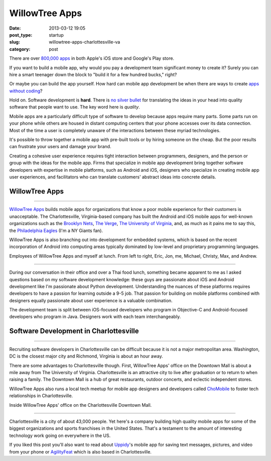 WillowTree Apps
===============

:date: 2013-03-12 19:05
:post_type: startup
:slug: willowtree-apps-charlottesville-va
:category: post


There are over
`800,000 apps <http://ipod.about.com/od/iphonesoftwareterms/qt/apps-in-app-store.htm>`_
in both Apple's iOS store and Google's Play store. 

If you want to build a mobile app, why would you pay a development team 
significant money to create it? Surely you can hire a smart teenager down 
the block to "build it for a few hundred bucks," right?

Or maybe you can build the app yourself. How hard can mobile app development 
be when there are ways to create
`apps without coding <http://blog.laptopmag.com/ios-android-app-without-coding-appmachine>`_?

Hold on. Software development is **hard**. There is 
`no silver bullet <http://faculty.salisbury.edu/~xswang/Research/Papers/SERelated/no-silver-bullet.pdf>`_ 
for translating the ideas in your head into quality software that people 
want to use. The key word here is *quality*. 

Mobile apps are a particularly difficult type of software to
develop because apps require many parts. Some parts run on your phone while
others are housed in distant computing centers that your phone accesses over 
its data connection.  Most of the time a user is completely unaware of the 
interactions between these myriad technologies.

It's possible to throw together a mobile app with pre-built tools or by 
hiring someone on the cheap. But the poor results can frustrate your users 
and damage your brand. 

Creating a cohesive user experience requires tight interaction between 
programmers, designers, and the person or group with the ideas for the 
mobile app. Firms that specialize in mobile app development bring together 
software developers with expertise in mobile platforms, such as Android 
and iOS, designers who specialize in creating mobile app user experiences, 
and facilitators who can translate customers' abstract ideas into concrete 
details.


WillowTree Apps
---------------

.. image:: ../img/130312-willowtree-apps/willowtree-apps-logo.png
  :alt: WillowTree Apps logo
  :width: 100%

----

`WillowTree Apps <http://www.willowtreeapps.com/>`_ builds mobile apps for 
organizations that know a poor mobile experience for their customers is 
unacceptable. The Charlottesville, Virginia-based company has built the 
Android and iOS mobile apps for well-known organizations such as the 
`Brooklyn Nets <http://www.nba.com/nets/nets-official-mobile-app>`__,
`The Verge <http://www.theverge.com/2012/7/17/3164899/the-verge-app-now-available-for-android-and-ios>`_,
`The University of Virginia <http://www.virginia.edu/mobile/>`_,
and, as much as it pains me to say this, 
the 
`Philadelphia Eagles <http://www.philadelphiaeagles.com/fanzone/mobile.html>`_ 
(I'm a NY Giants fan). 

WillowTree Apps is also branching out into development for embedded systems, 
which is based on the recent incorporation of Android into computing areas
typically dominated by low-level and proprietary programming languages.

.. image:: ../img/130312-willowtree-apps/willowtree-apps-team.jpg
  :alt: Developers, designers, and a recruiter from WillowTree Apps
  :width: 100%

Employees of WillowTree Apps and myself at lunch. From left to right,
Eric, Jon, me, Michael, Christy, Max, and Andrew.

----

During our conversation in their office and over a Thai food lunch, something
became apparent to me as I asked questions based on my software development
knowledge: these guys are passionate about iOS and Android 
development like I'm passionate about Python development. Understanding the
nuances of these platforms requires developers to have a passion for learning
outside a 9-5 job. That passion for building on mobile platforms combined 
with designers equally passionate about user experience is a valuable 
combination. 

The development team is split between iOS-focused developers who program
in Objective-C and Android-focused developers who program in Java. Designers
work with each team interchangeably.


Software Development in Charlottesville
---------------------------------------

.. image:: ../img/130312-willowtree-apps/willowtree-apps-location.jpg
  :alt: WillowTree Apps' office location in Charlottesville, Virginia
  :width: 100%
  :target: http://goo.gl/maps/MJ7bh

----

Recruiting software developers in Charlottesville can be difficult because
it is not a major metropolitan area. Washington, DC is the closest major
city and Richmond, Virginia is about an hour away. 

There are some advantages to Charlottesville though. First, WillowTree Apps'
office on the Downtown Mall is about a mile away from The University of 
Virginia. Charlottesville is an attractive city to live after graduation or 
to return to when raising a family. The Downtown Mall is a hub of great
restaurants, outdoor concerts, and eclectic independent stores.

WillowTree Apps also runs a local tech meetup for mobile app designers and
developers called `ChoMobile <http://www.meetup.com/cho-mobile/>`_ to foster
tech relationships in Charlottesville.

.. image:: ../img/130312-willowtree-apps/willowtree-apps-office.jpg
  :alt: WillowTree Apps' office
  :width: 100%

Inside WillowTree Apps' office on the Charlottesville Downtown Mall.

----

Charlottesville is a city of about 43,000 people. Yet here's a company 
building high quality mobile apps for some of the biggest organizations
and sports franchises in the United States. That's a testament to the amount
of interesting technology work going on everywhere in the US.

If you liked this post you'll also want to read about 
`Uppidy <../uppidy-washington-dc.html>`_'s 
mobile app for saving text messages, pictures, and video from your phone
or `AgilityFeat <../agilityfeat-charlottesville-va.html>`_ which is also
based in Charlottesville.

